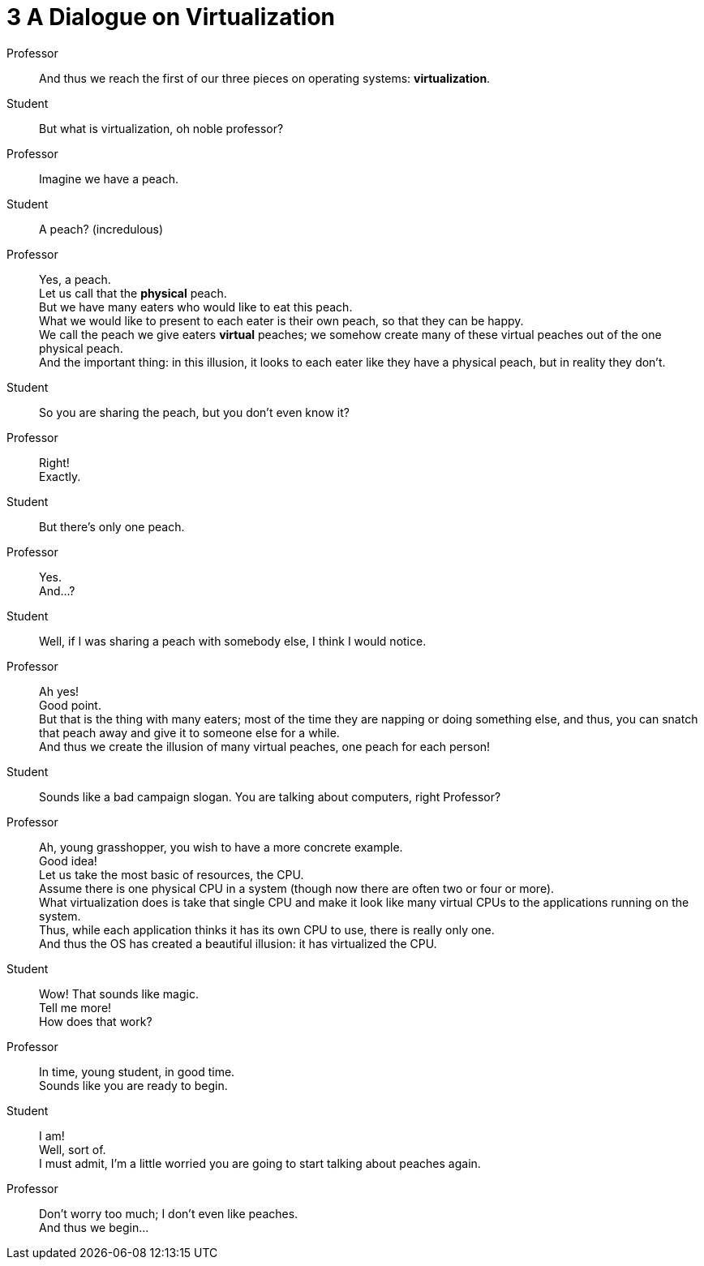 = 3 A Dialogue on Virtualization

Professor::
And thus we reach the first of our three pieces on operating systems:
*virtualization*.

Student::
But what is virtualization, oh noble professor?

Professor::
Imagine we have a peach.

Student::
A peach? (incredulous)

Professor::
Yes, a peach. +
Let us call that the *physical* peach. +
But we have many eaters who would like to eat this peach. +
What we would like to present to each eater is their own peach, so that they
can be happy. +
We call the peach we give eaters *virtual* peaches; we somehow create many of
these virtual peaches out of the one physical peach. +
And the important thing: in this illusion, it looks to each eater like they
have a physical peach, but in reality they don't.

Student::
So you are sharing the peach, but you don't even know it?

Professor::
Right! +
Exactly.

Student::
But there's only one peach.

Professor::
Yes. +
And...?

Student::
Well, if I was sharing a peach with somebody else, I think I would notice.

Professor::
Ah yes! +
Good point. +
But that is the thing with many eaters; most of the time they are napping or
doing something else, and thus, you can snatch that peach away and give it to
someone else for a while. +
And thus we create the illusion of many virtual peaches, one peach for each
person! +

Student::
Sounds like a bad campaign slogan. You are talking about computers, right
Professor?

Professor::
Ah, young grasshopper, you wish to have a more concrete example. +
Good idea! +
Let us take the most basic of resources, the CPU. +
Assume there is one physical CPU in a system (though now there are often two
or four or more). +
What virtualization does is take that single CPU and make it look like many
virtual CPUs to the applications running on the system. +
Thus, while each application thinks it has its own CPU to use, there is really
only one. +
And thus the OS has created a beautiful illusion: it has virtualized the CPU.

Student::
Wow!
That sounds like magic. +
Tell me more! +
How does that work?

Professor::
In time, young student, in good time. +
Sounds like you are ready to begin.

Student::
I am! +
Well, sort of. +
I must admit, I'm a little worried you are going to start talking about
peaches again.

Professor::
Don't worry too much; I don't even like peaches. +
And thus we begin...

